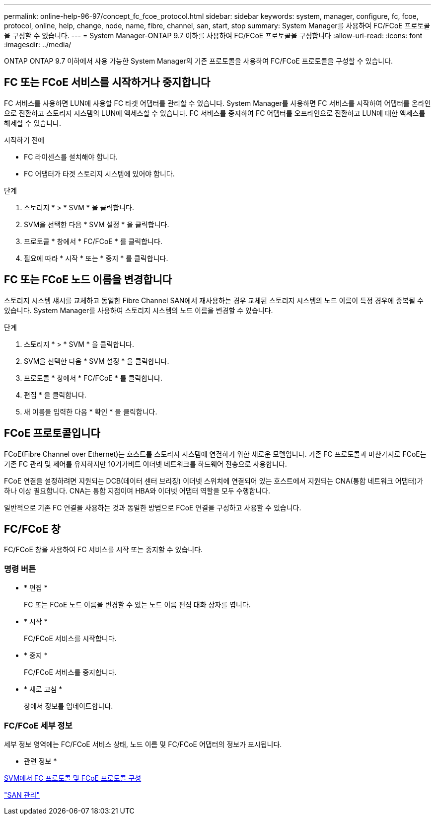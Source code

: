 ---
permalink: online-help-96-97/concept_fc_fcoe_protocol.html 
sidebar: sidebar 
keywords: system, manager, configure, fc, fcoe, protocol, online, help, change, node, name, fibre, channel, san, start, stop 
summary: System Manager를 사용하여 FC/FCoE 프로토콜을 구성할 수 있습니다. 
---
= System Manager-ONTAP 9.7 이하를 사용하여 FC/FCoE 프로토콜을 구성합니다
:allow-uri-read: 
:icons: font
:imagesdir: ../media/


[role="lead"]
ONTAP ONTAP 9.7 이하에서 사용 가능한 System Manager의 기존 프로토콜을 사용하여 FC/FCoE 프로토콜을 구성할 수 있습니다.



== FC 또는 FCoE 서비스를 시작하거나 중지합니다

FC 서비스를 사용하면 LUN에 사용할 FC 타겟 어댑터를 관리할 수 있습니다. System Manager를 사용하면 FC 서비스를 시작하여 어댑터를 온라인으로 전환하고 스토리지 시스템의 LUN에 액세스할 수 있습니다. FC 서비스를 중지하여 FC 어댑터를 오프라인으로 전환하고 LUN에 대한 액세스를 해제할 수 있습니다.

.시작하기 전에
* FC 라이센스를 설치해야 합니다.
* FC 어댑터가 타겟 스토리지 시스템에 있어야 합니다.


.단계
. 스토리지 * > * SVM * 을 클릭합니다.
. SVM을 선택한 다음 * SVM 설정 * 을 클릭합니다.
. 프로토콜 * 창에서 * FC/FCoE * 를 클릭합니다.
. 필요에 따라 * 시작 * 또는 * 중지 * 를 클릭합니다.




== FC 또는 FCoE 노드 이름을 변경합니다

스토리지 시스템 섀시를 교체하고 동일한 Fibre Channel SAN에서 재사용하는 경우 교체된 스토리지 시스템의 노드 이름이 특정 경우에 중복될 수 있습니다. System Manager를 사용하여 스토리지 시스템의 노드 이름을 변경할 수 있습니다.

.단계
. 스토리지 * > * SVM * 을 클릭합니다.
. SVM을 선택한 다음 * SVM 설정 * 을 클릭합니다.
. 프로토콜 * 창에서 * FC/FCoE * 를 클릭합니다.
. 편집 * 을 클릭합니다.
. 새 이름을 입력한 다음 * 확인 * 을 클릭합니다.




== FCoE 프로토콜입니다

FCoE(Fibre Channel over Ethernet)는 호스트를 스토리지 시스템에 연결하기 위한 새로운 모델입니다. 기존 FC 프로토콜과 마찬가지로 FCoE는 기존 FC 관리 및 제어를 유지하지만 10기가비트 이더넷 네트워크를 하드웨어 전송으로 사용합니다.

FCoE 연결을 설정하려면 지원되는 DCB(데이터 센터 브리징) 이더넷 스위치에 연결되어 있는 호스트에서 지원되는 CNA(통합 네트워크 어댑터)가 하나 이상 필요합니다. CNA는 통합 지점이며 HBA와 이더넷 어댑터 역할을 모두 수행합니다.

일반적으로 기존 FC 연결을 사용하는 것과 동일한 방법으로 FCoE 연결을 구성하고 사용할 수 있습니다.



== FC/FCoE 창

FC/FCoE 창을 사용하여 FC 서비스를 시작 또는 중지할 수 있습니다.



=== 명령 버튼

* * 편집 *
+
FC 또는 FCoE 노드 이름을 변경할 수 있는 노드 이름 편집 대화 상자를 엽니다.

* * 시작 *
+
FC/FCoE 서비스를 시작합니다.

* * 중지 *
+
FC/FCoE 서비스를 중지합니다.

* * 새로 고침 *
+
창에서 정보를 업데이트합니다.





=== FC/FCoE 세부 정보

세부 정보 영역에는 FC/FCoE 서비스 상태, 노드 이름 및 FC/FCoE 어댑터의 정보가 표시됩니다.

* 관련 정보 *

xref:task_configuring_fc_fcoe_protocol_on_svms.adoc[SVM에서 FC 프로토콜 및 FCoE 프로토콜 구성]

https://docs.netapp.com/us-en/ontap/san-admin/index.html["SAN 관리"^]
